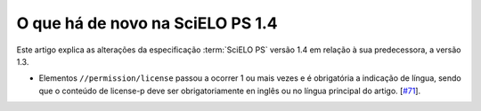 O que há de novo na SciELO PS 1.4
=================================


Este artigo explica as alterações da especificação :term:`SciELO PS` versão 1.4 em 
relação à sua predecessora, a versão 1.3. 


* Elementos ``//permission/license`` passou a ocorrer 1 ou mais vezes e é obrigatória a indicação de língua, sendo que o conteúdo de license-p deve ser obrigatoriamente en inglês ou no língua principal do artigo.
  [`#71 <https://github.com/scieloorg/scielo_publishing_schema/issues/71>`_].
